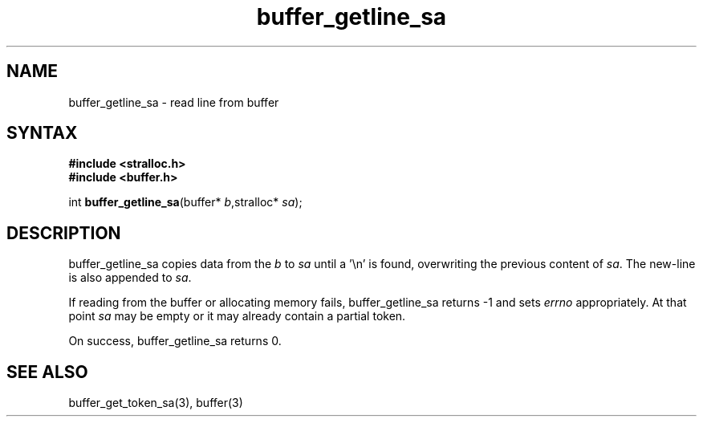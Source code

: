 .TH buffer_getline_sa 3
.SH NAME
buffer_getline_sa \- read line from buffer
.SH SYNTAX
.nf
.B #include <stralloc.h>
.B #include <buffer.h>

int \fBbuffer_getline_sa\fP(buffer* \fIb\fR,stralloc* \fIsa\fR);
.SH DESCRIPTION
buffer_getline_sa copies data from the \fIb\fR to \fIsa\fR until a '\\n'
is found, overwriting the previous content of \fIsa\fR.  The new-line
is also appended to \fIsa\fR.

If reading from the buffer or allocating memory fails,
buffer_getline_sa returns -1 and sets \fIerrno\fR appropriately.  At
that point \fIsa\fR may be empty or it may already contain a partial
token.

On success, buffer_getline_sa returns 0.
.SH "SEE ALSO"
buffer_get_token_sa(3), buffer(3)
